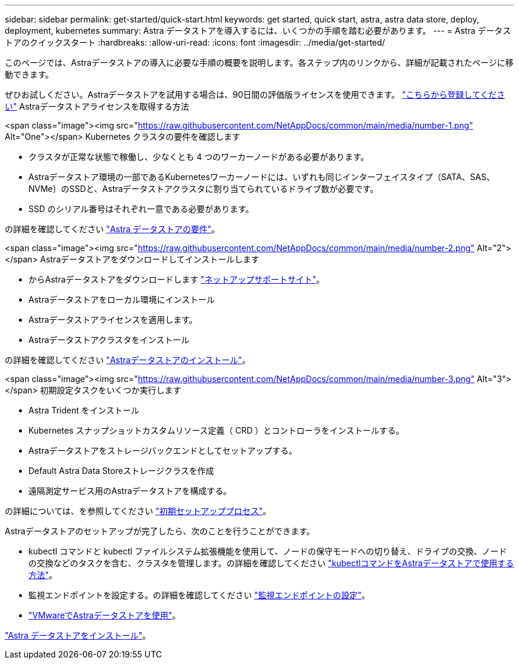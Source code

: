 ---
sidebar: sidebar 
permalink: get-started/quick-start.html 
keywords: get started, quick start, astra, astra data store, deploy, deployment, kubernetes 
summary: Astra データストアを導入するには、いくつかの手順を踏む必要があります。 
---
= Astra データストアのクイックスタート
:hardbreaks:
:allow-uri-read: 
:icons: font
:imagesdir: ../media/get-started/


このページでは、Astraデータストアの導入に必要な手順の概要を説明します。各ステップ内のリンクから、詳細が記載されたページに移動できます。

ぜひお試しください。Astraデータストアを試用する場合は、90日間の評価版ライセンスを使用できます。 https://www.netapp.com/cloud-services/astra/data-store-form/["こちらから登録してください"^] Astraデータストアライセンスを取得する方法

.<span class="image"><img src="https://raw.githubusercontent.com/NetAppDocs/common/main/media/number-1.png"[] Alt="One"></span> Kubernetes クラスタの要件を確認します
* クラスタが正常な状態で稼働し、少なくとも 4 つのワーカーノードがある必要があります。
* Astraデータストア環境の一部であるKubernetesワーカーノードには、いずれも同じインターフェイスタイプ（SATA、SAS、NVMe）のSSDと、Astraデータストアクラスタに割り当てられているドライブ数が必要です。
* SSD のシリアル番号はそれぞれ一意である必要があります。


[role="quick-margin-para"]
の詳細を確認してください link:../get-started/requirements.html["Astra データストアの要件"]。

.<span class="image"><img src="https://raw.githubusercontent.com/NetAppDocs/common/main/media/number-2.png"[] Alt="2"></span> Astraデータストアをダウンロードしてインストールします
* からAstraデータストアをダウンロードします https://mysupport.netapp.com/site/products/all/details/astra-data-store/downloads-tab["ネットアップサポートサイト"^]。
* Astraデータストアをローカル環境にインストール
* Astraデータストアライセンスを適用します。
* Astraデータストアクラスタをインストール


[role="quick-margin-para"]
の詳細を確認してください link:../get-started/install-ads.html["Astraデータストアのインストール"]。

.<span class="image"><img src="https://raw.githubusercontent.com/NetAppDocs/common/main/media/number-3.png"[] Alt="3"></span> 初期設定タスクをいくつか実行します
* Astra Trident をインストール
* Kubernetes スナップショットカスタムリソース定義（ CRD ）とコントローラをインストールする。
* Astraデータストアをストレージバックエンドとしてセットアップする。
* Default Astra Data Storeストレージクラスを作成
* 遠隔測定サービス用のAstraデータストアを構成する。


[role="quick-margin-para"]
の詳細については、を参照してください link:../get-started/setup-ads.html["初期セットアッププロセス"]。

[role="quick-margin-para"]
Astraデータストアのセットアップが完了したら、次のことを行うことができます。

* kubectl コマンドと kubectl ファイルシステム拡張機能を使用して、ノードの保守モードへの切り替え、ドライブの交換、ノードの交換などのタスクを含む、クラスタを管理します。の詳細を確認してください link:../use/kubectl-commands-ads.html["kubectlコマンドをAstraデータストアで使用する方法"]。
* 監視エンドポイントを設定する。の詳細を確認してください link:../use/configure-endpoints.html["監視エンドポイントの設定"]。
* link:../use-vmware/use-ads-vmware-overview.html["VMwareでAstraデータストアを使用"]。


[role="quick-margin-para"]
link:../get-started/install-ads.html["Astra データストアをインストール"]。

